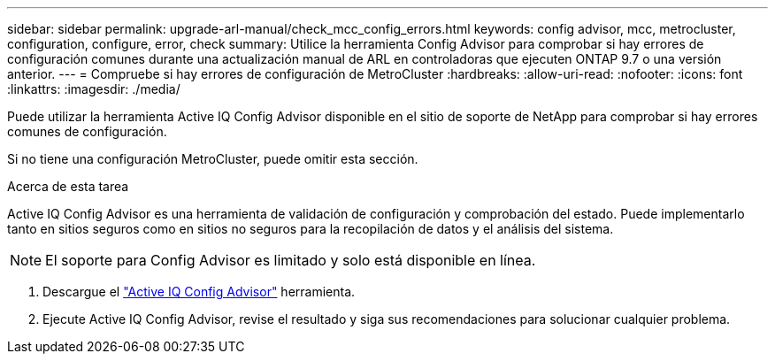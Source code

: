 ---
sidebar: sidebar 
permalink: upgrade-arl-manual/check_mcc_config_errors.html 
keywords: config advisor, mcc, metrocluster, configuration, configure, error, check 
summary: Utilice la herramienta Config Advisor para comprobar si hay errores de configuración comunes durante una actualización manual de ARL en controladoras que ejecuten ONTAP 9.7 o una versión anterior. 
---
= Compruebe si hay errores de configuración de MetroCluster
:hardbreaks:
:allow-uri-read: 
:nofooter: 
:icons: font
:linkattrs: 
:imagesdir: ./media/


[role="lead"]
Puede utilizar la herramienta Active IQ Config Advisor disponible en el sitio de soporte de NetApp para comprobar si hay errores comunes de configuración.

Si no tiene una configuración MetroCluster, puede omitir esta sección.

.Acerca de esta tarea
Active IQ Config Advisor es una herramienta de validación de configuración y comprobación del estado. Puede implementarlo tanto en sitios seguros como en sitios no seguros para la recopilación de datos y el análisis del sistema.


NOTE: El soporte para Config Advisor es limitado y solo está disponible en línea.

. Descargue el link:https://mysupport.netapp.com/site/tools["Active IQ Config Advisor"] herramienta.
. Ejecute Active IQ Config Advisor, revise el resultado y siga sus recomendaciones para solucionar cualquier problema.

